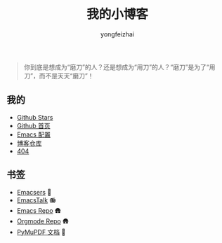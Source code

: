 #+TITLE: 我的小博客
#+AUTHOR: yongfeizhai
# #+HTML_HEAD: <link rel="stylesheet" type="text/css" href="../static/css/style.css"/>
#+OPTIONS: toc:nil

#+begin_quote
你到底是想成为“磨刀”的人？还是想成为“用刀”的人？“磨刀”是为了“用刀”，而不是天天“磨刀”！
#+end_quote

** 我的

- [[https://github.com/feiyongzhai?tab=stars][Github Stars]]
- [[https://github.com/feiyongzhai][Github 首页]]
- [[https://github.com/feiyongzhai/.emacs.d][Emacs 配置]]
- [[https://github.com/feiyongzhai/feiyongzhai.github.io][博客仓库]]
- [[file:404.org][404]]

** 书签

- [[file:links.org][Emacsers]] 🤠
- [[https://emacstalk.github.io/][EmacsTalk]] 📻
- [[https://git.savannah.gnu.org/cgit/emacs.git][Emacs Repo]] 🛖
- [[https://git.savannah.gnu.org/cgit/emacs/org-mode.git/][Orgmode Repo]] 🛖
- [[https://pymupdf.readthedocs.io/en/latest/][PyMuPDF 文档]] 📑

